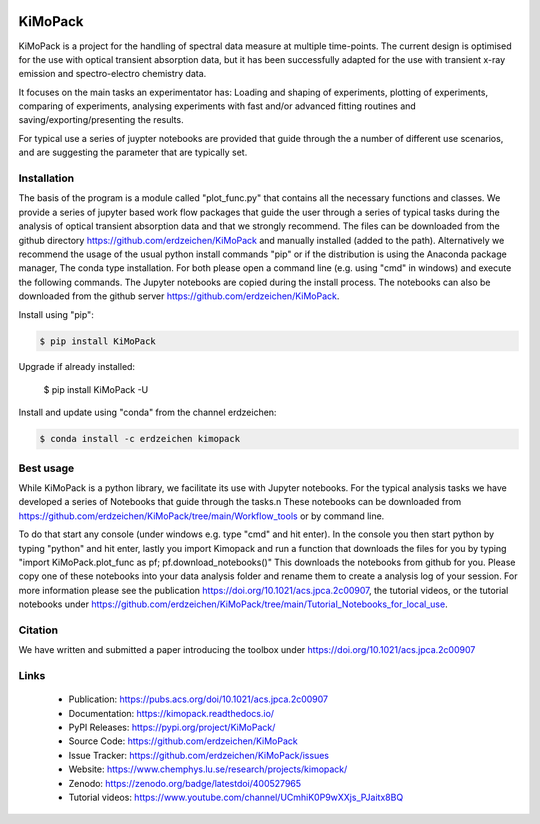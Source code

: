 .. image:: https://readthedocs.org/projects/kimopack/badge/?version=latest
	:target: https://kimopack.readthedocs.io/en/latest/?badge=latest
	:alt: Documentation Status
	
.. image:: https://img.shields.io/badge/License-GPL%20v3-blue.svg
	:target: http://www.gnu.org/licenses/gpl-3.0
	:alt: License: GPL v3
	
.. image:: https://anaconda.org/erdzeichen/kimopack/badges/installer/conda.svg   
	:target: https://conda.anaconda.org/erdzeichen
	
.. image:: https://badge.fury.io/py/KiMoPack.svg
    :target: https://badge.fury.io/py/KiMoPack

.. image:: https://anaconda.org/erdzeichen/kimopack/badges/latest_release_date.svg   
	:target: https://anaconda.org/erdzeichen/kimopack
	
.. image:: https://mybinder.org/badge_logo.svg		  
	:target: https://mybinder.org/v2/gh/erdzeichen/KiMoPack/HEAD

.. image:: https://zenodo.org/badge/400527965.svg
   :target: https://zenodo.org/badge/latestdoi/400527965

KiMoPack
==========

KiMoPack is a project for the handling of spectral data measure at
multiple time-points. The current design is optimised for the use with
optical transient absorption data, but it has been successfully adapted
for the use with transient x-ray emission and spectro-electro chemistry
data.

It focuses on the main tasks an experimentator has:
Loading and shaping of experiments, plotting of experiments, comparing of experiments,
analysing experiments with fast and/or advanced fitting routines and saving/exporting/presenting 
the results. 

For typical use a series of juypter notebooks are provided that guide 
through the a number of different use scenarios, and are suggesting the 
parameter that are typically set.

Installation
--------------

The basis of the program is a module called "plot_func.py" that contains all the necessary functions and classes. 
We provide a series of jupyter based work flow packages that guide the user through a series of typical tasks 
during the analysis of optical transient absorption data and that we strongly recommend.
The files can be downloaded from the github directory https://github.com/erdzeichen/KiMoPack and manually installed (added to the path).
Alternatively we recommend the usage of the usual python install commands "pip" or if the distribution is using the Anaconda
package manager, The conda type installation. For both please open a command line (e.g. using "cmd" in windows) and execute the following commands. 
The Jupyter notebooks are copied during the install process. The notebooks can also be downloaded from the github server https://github.com/erdzeichen/KiMoPack.

Install using "pip":

.. code-block:: text

    $ pip install KiMoPack 

Upgrade if already installed:

    $ pip install KiMoPack -U

Install and update using "conda" from the channel erdzeichen:

.. code-block:: text

    $ conda install -c erdzeichen kimopack
	
Best usage
-----------
While KiMoPack is a python library, we facilitate its use with Jupyter notebooks. For the typical analysis tasks we have developed a series of Notebooks that guide through the tasks.\n 
These notebooks can be downloaded from https://github.com/erdzeichen/KiMoPack/tree/main/Workflow_tools or by command line. 

To do that start any console (under windows e.g. type "cmd" and hit enter). In the console you then start python by typing "python" and hit enter, lastly you import Kimopack and run a function that downloads the files for you by typing "import KiMoPack.plot_func as pf; pf.download_notebooks()" This downloads the notebooks from github for you.
Please copy one of these notebooks into your data analysis folder and rename them to create a analysis log of your session. For more information please see the publication https://doi.org/10.1021/acs.jpca.2c00907, the tutorial videos, or the tutorial notebooks under https://github.com/erdzeichen/KiMoPack/tree/main/Tutorial_Notebooks_for_local_use. 
	
Citation
------------
We have written and submitted a paper introducing the toolbox under https://doi.org/10.1021/acs.jpca.2c00907

Links
-----

	* Publication: https://pubs.acs.org/doi/10.1021/acs.jpca.2c00907
	* Documentation: https://kimopack.readthedocs.io/
	* PyPI Releases: https://pypi.org/project/KiMoPack/
	* Source Code: https://github.com/erdzeichen/KiMoPack
	* Issue Tracker: https://github.com/erdzeichen/KiMoPack/issues
	* Website: https://www.chemphys.lu.se/research/projects/kimopack/
	* Zenodo: https://zenodo.org/badge/latestdoi/400527965
	* Tutorial videos: https://www.youtube.com/channel/UCmhiK0P9wXXjs_PJaitx8BQ
